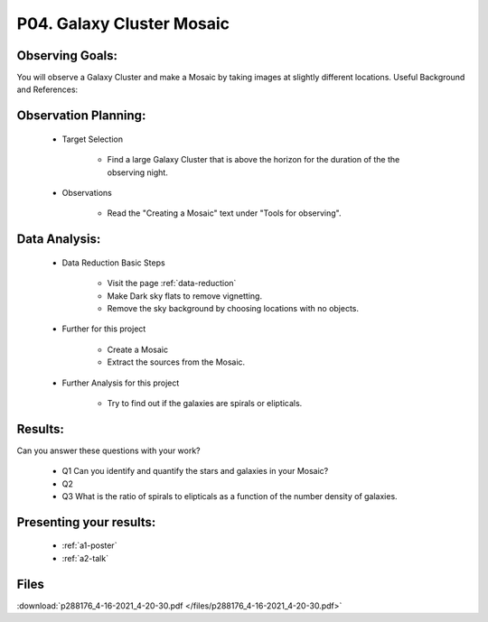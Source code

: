 .. _p4-galaxy-cluster-mosaic:

P04. Galaxy Cluster Mosaic
==========================

Observing Goals:
^^^^^^^^^^^^^^^^

You will observe a Galaxy Cluster and make a Mosaic by taking images at slightly different locations.
Useful Background and References:

Observation Planning:
^^^^^^^^^^^^^^^^^^^^^

    * Target Selection

        * Find a large Galaxy Cluster that is above the horizon for the duration of the the observing night.

    * Observations

        * Read the "Creating a Mosaic" text under "Tools for observing".

Data Analysis:
^^^^^^^^^^^^^^

    * Data Reduction Basic Steps

        * Visit the page :ref:`data-reduction`
        * Make Dark sky flats to remove vignetting.
        * Remove the sky background by choosing locations with no objects.

    * Further for this project

        * Create a Mosaic 
        * Extract the sources from the Mosaic.

    * Further Analysis for this project

        * Try to find out if the galaxies are spirals or elipticals. 

Results:
^^^^^^^^

Can you answer these questions with your work?

    * Q1 Can you identify and quantify the stars and galaxies in your Mosaic?
    * Q2 
    * Q3 What is the ratio of spirals to elipticals as a function of the number density of galaxies.

Presenting your results:
^^^^^^^^^^^^^^^^^^^^^^^^

   - :ref:`a1-poster`
   - :ref:`a2-talk`

Files
^^^^^

:download:`p288176_4-16-2021_4-20-30.pdf </files/p288176_4-16-2021_4-20-30.pdf>`
